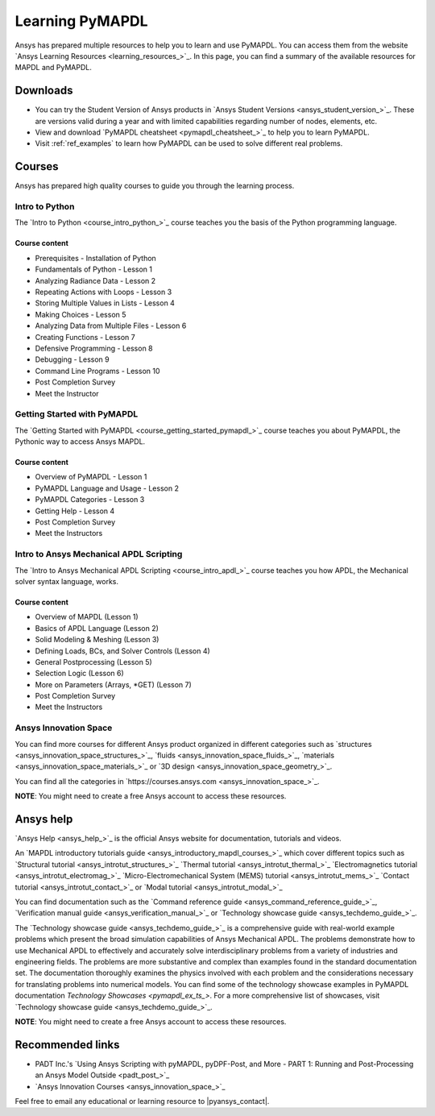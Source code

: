 

================
Learning PyMAPDL
================

Ansys has prepared multiple resources to help you to learn and use PyMAPDL.
You can access them from the website `Ansys Learning Resources <learning_resources_>`_.
In this page, you can find a summary of the available resources for MAPDL and PyMAPDL.




Downloads
===========

- You can try the Student Version of Ansys products in
  `Ansys Student Versions <ansys_student_version_>`_.
  These are versions valid during a year and with limited capabilities 
  regarding number of nodes, elements, etc.

- View and download `PyMAPDL cheatsheet <pymapdl_cheatsheet_>`_ to help
  you to learn PyMAPDL.

- Visit :ref:`ref_examples` to learn how PyMAPDL can be
  used to solve different real problems.


Courses
==============

Ansys has prepared high quality courses to guide you through the learning process.


Intro to Python
---------------

The `Intro to Python <course_intro_python_>`_ course teaches you
the basis of the Python programming language.


Course content
~~~~~~~~~~~~~~

* Prerequisites - Installation of Python
* Fundamentals of Python - Lesson 1
* Analyzing Radiance Data - Lesson 2
* Repeating Actions with Loops - Lesson 3
* Storing Multiple Values in Lists - Lesson 4
* Making Choices - Lesson 5
* Analyzing Data from Multiple Files - Lesson 6
* Creating Functions - Lesson 7
* Defensive Programming - Lesson 8
* Debugging - Lesson 9
* Command Line Programs - Lesson 10
* Post Completion Survey
* Meet the Instructor



Getting Started with PyMAPDL
----------------------------

The `Getting Started with PyMAPDL <course_getting_started_pymapdl_>`_ course teaches
you about PyMAPDL, the Pythonic way to access Ansys MAPDL. 

Course content
~~~~~~~~~~~~~~

* Overview of PyMAPDL - Lesson 1
* PyMAPDL Language and Usage - Lesson 2
* PyMAPDL Categories - Lesson 3
* Getting Help - Lesson 4
* Post Completion Survey
* Meet the Instructors



Intro to Ansys Mechanical APDL Scripting
----------------------------------------

The `Intro to Ansys Mechanical APDL Scripting <course_intro_apdl_>`_
course teaches you how APDL, the Mechanical solver syntax language, works.

Course content
~~~~~~~~~~~~~~

* Overview of MAPDL (Lesson 1)
* Basics of APDL Language (Lesson 2)
* Solid Modeling & Meshing (Lesson 3)
* Defining Loads, BCs, and Solver Controls (Lesson 4)
* General Postprocessing (Lesson 5)
* Selection Logic (Lesson 6)
* More on Parameters (Arrays, \*GET) (Lesson 7)
* Post Completion Survey
* Meet the Instructors

Ansys Innovation Space
----------------------

You can find more courses for different Ansys product organized in 
different categories such as
`structures <ansys_innovation_space_structures_>`_,
`fluids <ansys_innovation_space_fluids_>`_,
`materials <ansys_innovation_space_materials_>`_ or
`3D design <ansys_innovation_space_geometry_>`_. 

You can find all the categories in `https://courses.ansys.com <ansys_innovation_space_>`_.

**NOTE**: You might need to create a free Ansys account to access these resources.

Ansys help
==========

`Ansys Help <ansys_help_>`_ is the official Ansys website for
documentation, tutorials and videos.

An `MAPDL introductory tutorials guide <ansys_introductory_mapdl_courses_>`_ which
cover different topics such as
`Structural tutorial <ansys_introtut_structures_>`_
`Thermal tutorial <ansys_introtut_thermal_>`_
`Electromagnetics tutorial <ansys_introtut_electromag_>`_
`Micro-Electromechanical System (MEMS) tutorial <ansys_introtut_mems_>`_
`Contact tutorial <ansys_introtut_contact_>`_ or
`Modal tutorial <ansys_introtut_modal_>`_

You can find documentation such as the
`Command reference guide <ansys_command_reference_guide_>`_,
`Verification manual guide <ansys_verification_manual_>`_ or
`Technology showcase guide <ansys_techdemo_guide_>`_.

The `Technology showcase guide <ansys_techdemo_guide_>`_ is a comprehensive guide with 
real-world example problems which present the broad simulation
capabilities of Ansys Mechanical APDL.
The problems demonstrate how to use Mechanical APDL to effectively 
and accurately solve interdisciplinary problems from a variety of
industries and engineering fields.
The problems are more substantive and complex than examples found
in the standard documentation set. The documentation thoroughly
examines the physics involved with each problem and the considerations
necessary for translating problems into numerical models.
You can find some of the technology showcase examples in PyMAPDL documentation 
`Technology Showcases <pymapdl_ex_ts_>`. For a more comprehensive list of
showcases, visit `Technology showcase guide <ansys_techdemo_guide_>`_.

**NOTE**: You might need to create a free Ansys account to access these resources.

Recommended links
=================

* PADT Inc.'s `Using Ansys Scripting with pyMAPDL, pyDPF-Post, and More - PART 1: Running and Post-Processing an Ansys Model Outside <padt_post_>`_
* `Ansys Innovation Courses <ansys_innovation_space_>`_

Feel free to email any educational or learning resource to |pyansys_contact|.